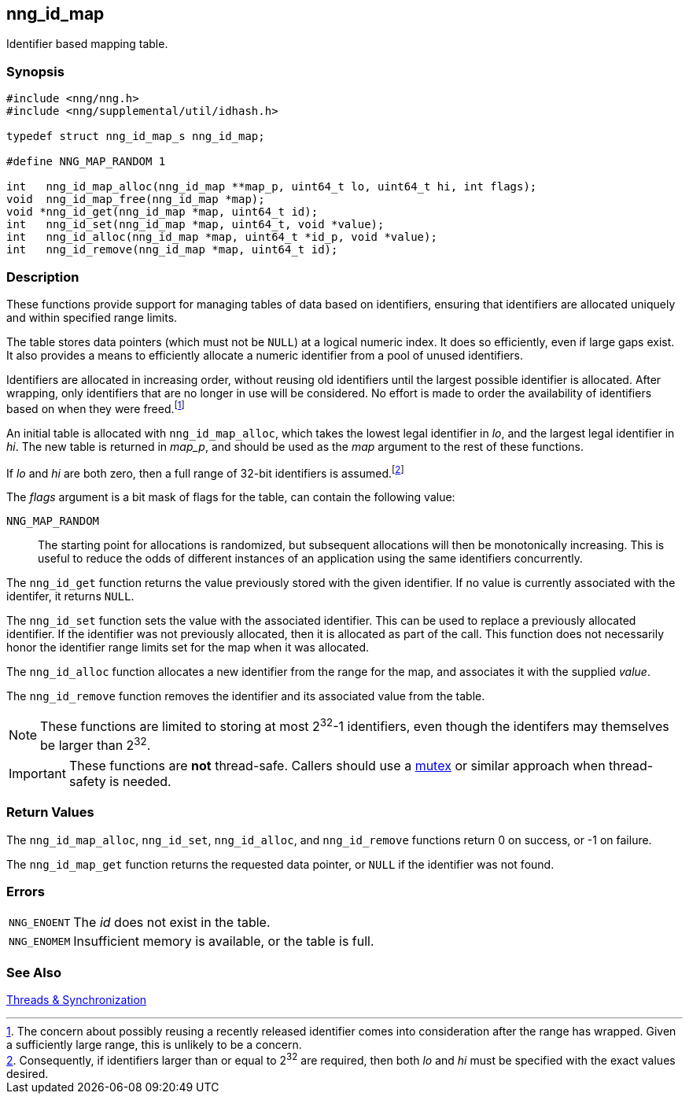 ## nng_id_map

Identifier based mapping table.

### Synopsis

```c
#include <nng/nng.h>
#include <nng/supplemental/util/idhash.h>

typedef struct nng_id_map_s nng_id_map;

#define NNG_MAP_RANDOM 1

int   nng_id_map_alloc(nng_id_map **map_p, uint64_t lo, uint64_t hi, int flags);
void  nng_id_map_free(nng_id_map *map);
void *nng_id_get(nng_id_map *map, uint64_t id);
int   nng_id_set(nng_id_map *map, uint64_t, void *value);
int   nng_id_alloc(nng_id_map *map, uint64_t *id_p, void *value);
int   nng_id_remove(nng_id_map *map, uint64_t id);
```

### Description

These functions provide support for managing tables of data based on identifiers, ensuring that identifiers are allocated uniquely and within specified range limits.

The table stores data pointers (which must not be `NULL`) at a logical numeric index.
It does so efficiently, even if large gaps exist.
It also provides a means to efficiently allocate a numeric identifier from a pool of unused identifiers.

Identifiers are allocated in increasing order, without reusing old identifiers until the largest possible identifier is allocated.  After wrapping, only identifiers that are no longer in use will be considered.
No effort is made to order the availability of identifiers based on when they were freed.footnote:[The concern about possibly reusing a recently released identifier comes into consideration after the range has wrapped. Given a sufficiently large range, this is unlikely to be a concern.]


An initial table is allocated with `nng_id_map_alloc`, which takes the lowest legal identifier in _lo_, and the largest legal identifier in _hi_.
The new table is returned in _map_p_, and should be used as the _map_ argument to the rest of these functions.

If _lo_ and _hi_ are both zero, then a full range of 32-bit identifiers is assumed.footnote:[Consequently, if identifiers larger than or equal to 2^32^ are required, then both _lo_ and _hi_ must be specified with the exact values desired.]

The _flags_ argument is a bit mask of flags for the table, can contain the following value:

((`NNG_MAP_RANDOM`)):: The starting point for allocations is randomized, but subsequent allocations will then be monotonically increasing.
This is useful to reduce the odds of different instances of an application using the same identifiers concurrently.

The `nng_id_get` function returns the value previously stored with the given identifier.
If no value is currently associated with the identifer, it returns `NULL`.

The `nng_id_set` function sets the value with the associated identifier.
This can be used to replace a previously allocated identifier.
If the identifier was not previously allocated, then it is allocated as part of the call.
This function does not necessarily honor the identifier range limits set for the map when it was allocated.

The `nng_id_alloc` function allocates a new identifier from the range for the map, and associates it with the supplied _value_.

The `nng_id_remove` function removes the identifier and its associated value from the table.

NOTE: These functions are limited to storing at most 2^32^-1 identifiers, even though the identifers may themselves be larger than 2^32^.

IMPORTANT: These functions are *not* thread-safe.
Callers should use a xref:../thr/nng_mtx_lock.adoc[mutex] or similar approach when thread-safety is needed.

### Return Values

The `nng_id_map_alloc`, `nng_id_set`, `nng_id_alloc`, and `nng_id_remove` functions
return 0 on success, or -1 on failure.

The `nng_id_map_get` function returns the requested data pointer, or `NULL` if the identifier was not found.

### Errors

[horizontal]
`NNG_ENOENT`:: The _id_ does not exist in the table.
`NNG_ENOMEM`:: Insufficient memory is available, or the table is full.

### See Also

xref:../thr/index.adoc[Threads & Synchronization]

